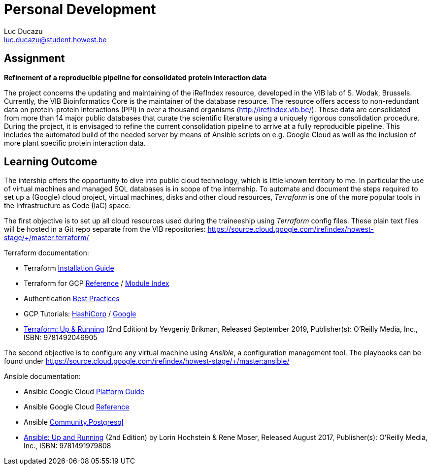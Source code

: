 = Personal Development
// tag::assignment[]
Luc Ducazu <luc.ducazu@student.howest.be>

== Assignment

*Refinement of a reproducible pipeline for consolidated protein interaction data*

The project concerns the updating and maintaining of the iRefIndex resource, developed in the VIB lab of S. Wodak, Brussels. Currently, the VIB Bioinformatics Core is the maintainer of the database resource. The resource offers access to non-redundant data on protein-protein interactions (PPI) in over a thousand organisms (http://irefindex.vib.be/). These data are consolidated from more than 14 major public databases that curate the scientific literature using a uniquely rigorous consolidation procedure. During the project, it is envisaged to refine the current consolidation pipeline to arrive at a fully reproducible pipeline. This includes the automated build of the needed server by means of Ansible scripts on e.g. Google Cloud as well as the inclusion of more plant specific protein interaction data.
// end::assignment[]

== Learning Outcome

The intership offers the opportunity to dive into public cloud technology, which is little known territory to me.
In particular the use of virtual machines and managed SQL databases is in scope of the internship.
To automate and document the steps required to set up a (Google) cloud project, virtual machines, disks and other
cloud resources, _Terraform_ is one of the more popular tools in the Infrastructure as Code (IaC) space.

The first objective is to set up all cloud resources used during the traineeship using _Terraform_ config files.
These plain text files will be hosted in a Git repo separate from the VIB repositories:
https://source.cloud.google.com/irefindex/howest-stage/+/master:terraform/

Terraform documentation:

* Terraform https://learn.hashicorp.com/tutorials/terraform/install-cli[Installation Guide^]
* Terraform for GCP https://registry.terraform.io/providers/hashicorp/google/latest/docs[Reference^]
  / https://registry.terraform.io/browse/modules?provider=google[Module Index]
* Authentication https://cloud.google.com/docs/authentication/best-practices-applications[Best Practices^]
* GCP Tutorials: https://learn.hashicorp.com/tutorials/terraform/google-cloud-platform-build[HashiCorp^]
  / https://cloud.google.com/docs/terraform[Google^]
* https://www.oreilly.com/library/view/terraform-up/9781492046899/[Terraform: Up & Running^] (2nd Edition)
  by Yevgeniy Brikman, Released September 2019, Publisher(s): O'Reilly Media, Inc., ISBN: 9781492046905

The second objective is to configure any virtual machine using _Ansible_, a configuration management tool.
The playbooks can be found under https://source.cloud.google.com/irefindex/howest-stage/+/master:ansible/

Ansible documentation:

* Ansible Google Cloud https://docs.ansible.com/ansible/latest/scenario_guides/guide_gce.html[Platform Guide^]
* Ansible Google Cloud https://docs.ansible.com/ansible/latest/collections/google/cloud/index.html[Reference^]
* Ansible https://docs.ansible.com/ansible/latest/collections/community/postgresql/index.html[Community.Postgresql^]
* https://www.oreilly.com/library/view/ansible-up-and/9781491979792/[Ansible: Up and Running^] (2nd Edition)
  by Lorin Hochstein & Rene Moser, Released August 2017, Publisher(s): O'Reilly Media, Inc., ISBN: 9781491979808

